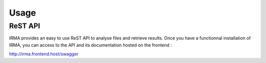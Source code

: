 Usage
=====

ReST API
--------

IRMA provides an easy to use ReST API to analyse files and retrieve results.
Once you have a functionnal installation of IRMA, you can access to the API and
its documentation hosted on the frontend :

http://irma.frontend.host/swagger
